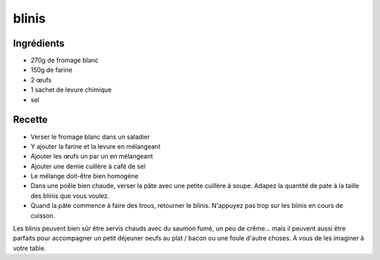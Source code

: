 ======
blinis
======

Ingrédients
===========

- 270g de fromage blanc
- 150g de farine
- 2 œufs
- 1 sachet de levure chimique
- sel


Recette
=======

- Verser le fromage blanc dans un saladier
- Y ajouter la farine et la levure en mélangeant
- Ajouter les œufs un par un en mélangeant
- Ajouter une demie cuillère à café de sel
- Le mélange doit-être bien homogène


- Dans une poêle bien chaude, verser la pâte avec une petite cuillère à soupe. Adapez la quantité de pate à la taille des blinis que vous voulez.
- Quand la pâte commence à faire des trous, retourner le blinis. N'appuyez pas trop sur les blinis en cours de cuisson.

Les blinis peuvent bien sûr être servis chauds avec du saumon fumé, un peu de crême... mais il peuvent aussi être parfaits pour accompagner un petit déjeuner oeufs au plat / bacon ou une foule d'autre choses. A vous de les imaginer à votre table.



